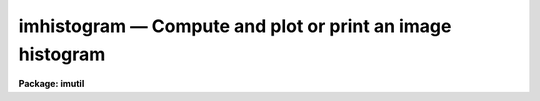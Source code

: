 imhistogram — Compute and plot or print an image histogram
==========================================================

**Package: imutil**

.. raw:: html

  <BODY>
  <TABLE WIDTH="100%" BORDER=0><TR>
  <TD ALIGN=LEFT><FONT SIZE=4>
  <B>imhistogram (Nov89)</B></FONT></TD>
  <TD ALIGN=CENTER><FONT SIZE=4>
  <B>images.imutil</B>
  </FONT></TD>
  <TD ALIGN=RIGHT><FONT SIZE=4>
  <B>imhistogram (Nov89)</B></FONT></TD>
  </TR></TABLE><P>
  <TITLE>imhistogram</TITLE>
  <UL>
  </UL>
  <H2><A NAME="s_name">NAME</A></H2>
  <! BeginSection: 'NAME'>
  <UL>
  imhistogram -- print or plot the histogram of an image
  </UL>
  <! EndSection:   'NAME'>
  <H2><A NAME="s_usage">USAGE</A></H2>
  <! BeginSection: 'USAGE'>
  <UL>
  imhistogram image
  </UL>
  <! EndSection:   'USAGE'>
  <H2><A NAME="s_parameters">PARAMETERS</A></H2>
  <! BeginSection: 'PARAMETERS'>
  <UL>
  <DL>
  <DT><B><A NAME="l_image">image</A></B></DT>
  <! Sec='PARAMETERS' Level=0 Label='image' Line='image'>
  <DD>The name of the image or image subsection whose histogram is to be calculated.
  </DD>
  </DL>
  <DL>
  <DT><B><A NAME="l_z1">z1 = INDEF, z2 = INDEF</A></B></DT>
  <! Sec='PARAMETERS' Level=0 Label='z1' Line='z1 = INDEF, z2 = INDEF'>
  <DD>The minimum and maximum histogram intensity.  The image minimum and maximum
  pixel values are used by default.
  </DD>
  </DL>
  <DL>
  <DT><B><A NAME="l_binwidth">binwidth = INDEF</A></B></DT>
  <! Sec='PARAMETERS' Level=0 Label='binwidth' Line='binwidth = INDEF'>
  <DD>The resolution of the histogram in counts. If <I>binwidth</I> is not defined,
  the parameter <I>nbins</I> determines the histogram resolution.
  </DD>
  </DL>
  <DL>
  <DT><B><A NAME="l_nbins">nbins = 512</A></B></DT>
  <! Sec='PARAMETERS' Level=0 Label='nbins' Line='nbins = 512'>
  <DD>The number of bins in, or resolution of, the histogram. 
  The <I>nbins</I> parameter is overridden if <I>binwidth</I> is defined.
  </DD>
  </DL>
  <DL>
  <DT><B><A NAME="l_autoscale">autoscale = yes</A></B></DT>
  <! Sec='PARAMETERS' Level=0 Label='autoscale' Line='autoscale = yes'>
  <DD>In the case of integer data, automatically adjust <I>nbins</I> and
  <I>z2</I> to avoid aliasing effects.
  </DD>
  </DL>
  <DL>
  <DT><B><A NAME="l_top_closed">top_closed = no</A></B></DT>
  <! Sec='PARAMETERS' Level=0 Label='top_closed' Line='top_closed = no'>
  <DD>Include z2 in the top bin?  Each bin of the histogram is a subinterval
  that is half open at the top.  <I>Top_closed</I> decides whether those
  pixels with values equal to z2 are to be counted in the histogram.  If
  <B>top_closed</B> is yes, the top bin will be larger than the other bins.
  </DD>
  </DL>
  <DL>
  <DT><B><A NAME="l_hist_type">hist_type = "<TT>normal</TT>"</A></B></DT>
  <! Sec='PARAMETERS' Level=0 Label='hist_type' Line='hist_type = "normal"'>
  <DD>The type of histogram to plot or list.  The choices are "<TT>normal</TT>",
  "<TT>cumulative</TT>", "<TT>difference</TT>", or "<TT>second_difference</TT>".  The two
  "<TT>difference</TT>" options are calculated as forward differences, i.e.,
  diff[n] = hist[n+1] - hist[n].
  </DD>
  </DL>
  <DL>
  <DT><B><A NAME="l_listout">listout = no</A></B></DT>
  <! Sec='PARAMETERS' Level=0 Label='listout' Line='listout = no'>
  <DD>List instead of plot the histogram?  The list is never log scaled.
  </DD>
  </DL>
  <DL>
  <DT><B><A NAME="l_plot_type">plot_type = "<TT>line</TT>"</A></B></DT>
  <! Sec='PARAMETERS' Level=0 Label='plot_type' Line='plot_type = "line"'>
  <DD>The plot vector type. The options are "<TT>line</TT>" and "<TT>box</TT>".
  </DD>
  </DL>
  <DL>
  <DT><B><A NAME="l_logy">logy = yes</A></B></DT>
  <! Sec='PARAMETERS' Level=0 Label='logy' Line='logy = yes'>
  <DD>Use log scaling on the y-axis of the plot?
  </DD>
  </DL>
  <DL>
  <DT><B><A NAME="l_device">device = "<TT>stdgraph</TT>"</A></B></DT>
  <! Sec='PARAMETERS' Level=0 Label='device' Line='device = "stdgraph"'>
  <DD>The output graphics device.
  </DD>
  </DL>
  </UL>
  <! EndSection:   'PARAMETERS'>
  <H2><A NAME="s_description">DESCRIPTION</A></H2>
  <! BeginSection: 'DESCRIPTION'>
  <UL>
  <I>imhistogram</I> calculates the histogram of the IRAF image
  <I>image</I> using the parameters <I>nbins</I>, <I>z1</I> and <I>z2</I>.
  If either <I>z1</I> or <I>z2</I> is undefined the image minimum or
  maximum is used.  If <I>listout</I> = no, the histogram is plotted on
  the graphics device <I>device</I> in the vector mode specified by
  <I>plot_type</I>.  The plot may be log scaled if <I>logy</I> = yes (the
  default).  If <I>listout</I> = yes, the histogram is listed on the
  standard output.
  <P>
  In addition to producing the "<TT>normal</TT>" histogram, the task will also
  calculate cumulative and marginal (forward difference) histograms
  depending on the choice of the <I>hist_type</I> parameter (choices
  are:  "<TT>normal</TT>", "<TT>cumulative</TT>", "<TT>difference</TT>", and "<TT>second_difference</TT>").
  The plot will be labeled by the type of histogram as well as the image
  name and title and the binning parameters.
  <P>
  Each bin of the histogram is defined to be half open at the top.  This
  results in an ambiguity deciding whether those pixels with z=z2 are
  included in the topmost bin.  This decision is left to the user via the
  <I>top_closed</I> parameter.  This is usually only important with integer
  images and histograms with few bins.
  </UL>
  <! EndSection:   'DESCRIPTION'>
  <H2><A NAME="s_examples">EXAMPLES</A></H2>
  <! BeginSection: 'EXAMPLES'>
  <UL>
  1. Output the histogram of an image to a file.
  <P>
      cl&gt; imhist M51.imh li+ nbins=100 &gt; fits1.hst
  <P>
  2. Plot the histogram of another image between the values 0 and 2000.
  <P>
      cl&gt; imhist M31.imh nbins=100 z1=0. z2=2000.
  <P>
  3. Ditto, but set the histogram resolution explicitly to avoid
  smoothing the histogram.
  <P>
      cl&gt; imhist M31.imh nbins=100 z1=0 z2=2000 nbins=2001
  <P>
  4. Plot the cumulative histogram.  This is most useful for images with
  fairly flat "<TT>normal</TT>" histograms.
  <P>
      cl&gt; imhist R50.imh hist=cum
  </UL>
  <! EndSection:   'EXAMPLES'>
  <H2><A NAME="s_bugs">BUGS</A></H2>
  <! BeginSection: 'BUGS'>
  <UL>
  If the resolution of the histogram (number of bins) is a non-integral multiple
  of the intensity resolution of the data (number of possible intensity values),
  then <I>aliasing</I> can occur.  The effect is to cause periodic zero dropouts
  (for an oversampled histogram) or excess-valued bins (for a slightly
  undersampled histogram).  The <I>autoscaling</I> feature, if enabled, will
  adjust the histogram parameters to avoid such aliasing effects for integer
  data.  This is not possible for floating point data, however, in which case
  aliasing is certainly possible and can only be avoided by manually adjusting
  the histogram parameters.  One should also be aware that <I>smoothing</I> of
  the histogram will occur whenever the data range exceeds the histogram
  resolution.
  </UL>
  <! EndSection:   'BUGS'>
  <H2><A NAME="s_see_also">SEE ALSO</A></H2>
  <! BeginSection: 'SEE ALSO'>
  <UL>
  listpixels, plot.graph, proto.mkhistogram
  </UL>
  <! EndSection:    'SEE ALSO'>
  
  <! Contents: 'NAME' 'USAGE' 'PARAMETERS' 'DESCRIPTION' 'EXAMPLES' 'BUGS' 'SEE ALSO'  >
  
  </BODY>
  </HTML>